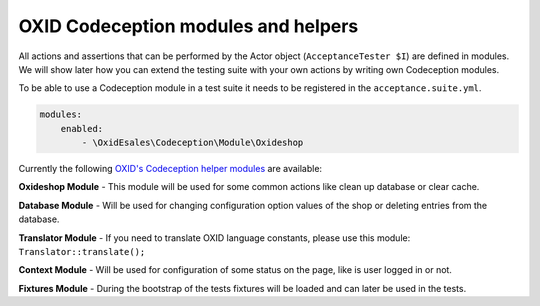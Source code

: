 .. _codeception-modules:

OXID Codeception modules and helpers
====================================

All actions and assertions that can be performed by the Actor object (``AcceptanceTester $I``) are defined in modules.
We will show later how you can extend the testing suite with your own actions by writing own Codeception modules.

To be able to use a Codeception module in a test suite it needs to be registered in the ``acceptance.suite.yml``.

.. code::

    modules:
        enabled:
            - \OxidEsales\Codeception\Module\Oxideshop



Currently the following `OXID's Codeception helper modules <https://github.com/OXID-eSales/codeception-modules.git/>`__
are available:

**Oxideshop Module** - This module will be used for some common actions like clean up database or clear cache.

**Database Module** - Will be used for changing configuration option values of the shop or deleting entries from the
database.

**Translator Module** - If you need to translate OXID language constants, please use this module:
``Translator::translate();``

**Context Module** - Will be used for configuration of some status on the page, like is user logged in or not.

**Fixtures Module** - During the bootstrap of the tests fixtures will be loaded and can later be used in the tests.

